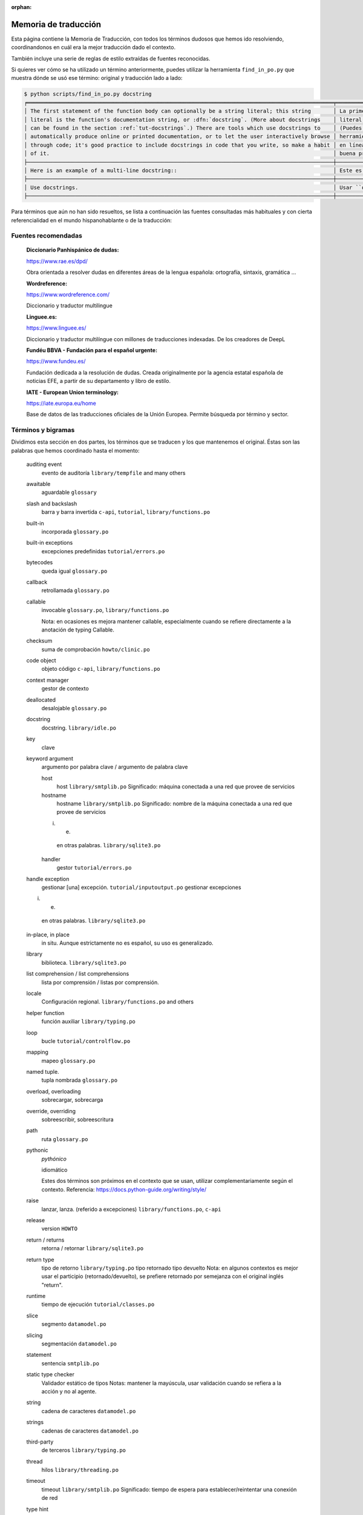 :orphan:

=======================
 Memoria de traducción
=======================


Esta página contiene la Memoria de Traducción, con todos los términos dudosos que hemos ido
resolviendo, coordinandonos en cuál era la mejor traducción dado el contexto.

También incluye una serie de reglas de estilo extraídas de fuentes reconocidas.

Si quieres ver cómo se ha utilizado un término anteriormente, puedes utilizar la herramienta
``find_in_po.py`` que muestra dónde se usó ese término: original y traducción lado a lado:

.. code-block:: text

   $ python scripts/find_in_po.py docstring
   ╒════════════════════════════════════════════════════════════════════════════════════════════════╤═══════════════════════════════════════════════════════════════════════════════════════════════╕
   │ The first statement of the function body can optionally be a string literal; this string       │ La primera sentencia del cuerpo de la función puede ser opcionalmente una cadena de texto     │
   │ literal is the function's documentation string, or :dfn:`docstring`. (More about docstrings    │ literal; esta es la cadena de texto de documentación de la función, o :dfn:`docstring`.       │
   │ can be found in the section :ref:`tut-docstrings`.) There are tools which use docstrings to    │ (Puedes encontrar más acerca de docstrings en la sección :ref:`tut-docstrings`.). Existen     │
   │ automatically produce online or printed documentation, or to let the user interactively browse │ herramientas que usan las ``docstrings`` para producir documentación imprimible o disponible  │
   │ through code; it's good practice to include docstrings in code that you write, so make a habit │ en línea, o para dejar que los usuarios busquen interactivamente a través del código; es una  │
   │ of it.                                                                                         │ buena práctica incluir ``docstrings`` en el código que escribes, y hacerlo un buen hábito.    │
   ├────────────────────────────────────────────────────────────────────────────────────────────────┼───────────────────────────────────────────────────────────────────────────────────────────────┤
   │ Here is an example of a multi-line docstring::                                                 │ Este es un ejemplo de un ``docstring`` multi-línea::                                          │
   ├────────────────────────────────────────────────────────────────────────────────────────────────┼───────────────────────────────────────────────────────────────────────────────────────────────┤
   │ Use docstrings.                                                                                │ Usar ``docstrings``.                                                                          │
   ├────────────────────────────────────────────────────────────────────────────────────────────────┼───────────────────────────────────────────────────────────────────────────────────────────────┤

Para términos que aún no han sido resueltos, se lista a continuación las fuentes consultadas más
habituales y con cierta referencialidad en el mundo hispanohablante o de la traducción:

Fuentes recomendadas
====================

  :Diccionario Panhispánico de dudas:

  https://www.rae.es/dpd/

  Obra orientada a resolver dudas en diferentes áreas de la lengua española: ortografía, sintaxis,
  gramática ...

  :Wordreference:

  https://www.wordreference.com/

  Diccionario y traductor multilingue

  :Linguee.es:

  https://www.linguee.es/

  Diccionario y traductor multilíngue con millones de traducciones indexadas. De los creadores
  de DeepL

  :Fundéu BBVA - Fundación para el español urgente:

  https://www.fundeu.es/

  Fundación dedicada a la resolución de dudas. Creada originalmente por la agencia estatal
  española de noticias EFE, a partir de su departamento y libro de estilo.

  :IATE - European Union terminology:

  https://iate.europa.eu/home

  Base de datos de las traducciones oficiales de la Unión Europea. Permite búsqueda por término
  y sector.



Términos y bigramas
===================

Dividimos esta sección en dos partes, los términos que se traducen y los que mantenemos el original.
Éstas son las palabras que hemos coordinado hasta el momento:


   auditing event
     evento de auditoría ``library/tempfile`` and many others

   awaitable
     aguardable ``glossary``

   slash and backslash
     barra y barra invertida ``c-api``, ``tutorial``, ``library/functions.po``

   built-in
     incorporada ``glossary.po``

   built-in exceptions
     excepciones predefinidas ``tutorial/errors.po``

   bytecodes
     queda igual ``glossary.po``

   callback
     retrollamada ``glossary.po``

   callable
     invocable ``glossary.po``, ``library/functions.po``

     Nota: en ocasiones es mejora mantener callable, especialmente cuando se refiere directamente
     a la anotación de typing Callable.

   checksum
     suma de comprobación ``howto/clinic.po``

   code object
     objeto código ``c-api``, ``library/functions.po``

   context manager
     gestor de contexto

   deallocated
     desalojable ``glossary.po``

   docstring
     docstring. ``library/idle.po``

   key
     clave

   keyword argument
     argumento por palabra clave / argumento de palabra clave

     host
       host  ``library/smtplib.po``
       Significado: máquina conectada a una red que provee de servicios

     hostname
       hostname  ``library/smtplib.po``
       Significado: nombre de la máquina conectada a una red que provee de servicios

     i. e.
       en otras palabras. ``library/sqlite3.po``
     handler
       gestor ``tutorial/errors.po``

   handle exception
     gestionar [una] excepción. ``tutorial/inputoutput.po``
     gestionar excepciones

   i. e.
     en otras palabras. ``library/sqlite3.po``

   in-place, in place
     in situ. Aunque estrictamente no es español, su uso es generalizado.

   library
     biblioteca. ``library/sqlite3.po``

   list comprehension / list comprehensions
     lista por comprensión / listas por comprensión.

   locale
     Configuración regional. ``library/functions.po`` and others

   helper function
     función auxiliar  ``library/typing.po``

   loop
     bucle ``tutorial/controlflow.po``

   mapping
     mapeo ``glossary.po``

   named tuple.
     tupla nombrada ``glossary.po``

   overload, overloading
     sobrecargar, sobrecarga

   override, overriding
     sobreescribir, sobreescritura

   path
     ruta ``glossary.po``

   pythonic
     *pythónico*

     idiomático

     Estes dos términos son próximos en el contexto que se usan, utilizar complementariamente
     según el contexto. Referencia: https://docs.python-guide.org/writing/style/

   raise
     lanzar, lanza. (referido a excepciones)  ``library/functions.po``, ``c-api``

   release
     version ``HOWTO``

   return / returns
     retorna / retornar ``library/sqlite3.po``

   return type
     tipo de retorno ``library/typing.po``
     tipo retornado
     tipo devuelto
     Nota: en algunos contextos es mejor usar el participio (retornado/devuelto), se prefiere
     retornado por semejanza con el original inglés "return".

   runtime
     tiempo de ejecución ``tutorial/classes.po``

   slice
    segmento ``datamodel.po``

   slicing
    segmentación ``datamodel.po``

   statement
    sentencia ``smtplib.po``

   static type checker
    Validador estático de tipos
    Notas: mantener la mayúscula, usar validación cuando se refiera a la acción y no al agente.

   string
    cadena de caracteres ``datamodel.po``

   strings
    cadenas de caracteres ``datamodel.po``

   third-party
     de terceros ``library/typing.po``

   thread
     hilos ``library/threading.po``

   timeout
     timeout  ``library/smtplib.po``
     Significado: tiempo de espera para establecer/reintentar una conexión de red

   type hint
     indicador de tipo ``library/typing.po``

   type annotation
     anotación de tipo ``library/typing.po``
     Nota: úsese como sinónimo de *type hint*, aunque en el texto se sobreentiende que anotación
     es algo accesorio, un comentario, y type hint implica que el Validador hará comprobaciones

   underscore
     guión bajo ``glossary.po``

   widget
     widget ``library/tkinter``


Términos que no se traducen
---------------------------

En general, estos términos no se traducen, con las excepciones donde una traducción menos literal
hace omitir o substituír el término. Al ser extranjerismos deben estar en cursiva (rodeados con
asterísticos).

     bytes
     bytecodes
     docstring
     script
     token
     unicode

Puedes revisar los términos no traducidos usando la siguiente regex en tu IDE:

    ``\*[^*]+\*``

Si quieres buscar esos términos sólo en el texto traducido en el archivo dado en input, puedes emplear el siguiente comando:

    ``msgexec --input library/datetime.po grep -E --regexp="\*[^*]+\*"``


Reglas de estilo
================

Estas son las reglas de estilo que hemos convenido hasta el momento:

* En títulos [de sección] sólo se usará mayúscula en la primera palabra salvo nombre propios,
  en contraste con el inglés, que lo hace en todas las palabras principales (conectores no).

  Referencia: https://www.rae.es/dpd/may%C3%BAsculas 4.17

  Ejemplo: ``tutorial/errors.po``
  `en`: Predefined Clean-up Actions
  `es`: Acciones de limpieza predefinidas


* Se priorizará la segunda persona del singular no formal (tu/vos) frente al formal (usted).
  Sin embargo, allí donde sea posible, se usarán formas impersonales (con se), ya que son comunes a
  todas las variantes del español.

  Referencia: https://www.rae.es/dpd/se punto 2

  Ejemplo: ``tutorial/errors.po``
  `en`: Look at the following example, [...]
  `es`: Véase el siguiente ejemplo, [...]


* En general se evitará la traducción literal de la voz pasiva del original en inglés y se usará
  el impersonal (pasiva refleja) en la traducción al español.

  Referencia: https://www.rae.es/dpd/se punto 2

  Ejemplo: ``tutorial/errors.po``
  `en`: [...] where the error was detected.
  `es`: [...] donde se detectó el error.
  Nota cf. "fue detectado"


* Al incluír voces latinas (in situ, a priori ...) se recomienda el uso de *cursiva* salvo en
  aquellas expresiones más habituales como etcetera o viceversa, por ser considerados
  extranjerismos.

  Referencia: https://www.fundeu.es/recomendacion/locuciones-latinas-latinismos-errores-frecuentes-621/

